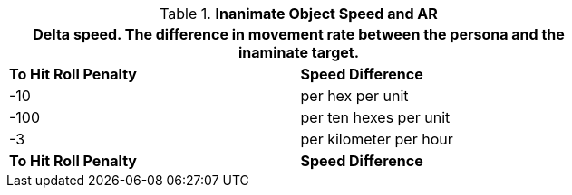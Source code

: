 // Table 29.6 Speed Difference and AR
.*Inanimate Object Speed and AR*
[width="75%",cols="2*^",frame="all", stripes="even"]
|===
2+<|Delta speed. The difference in movement rate between the persona and the inaminate target. 

s|To Hit Roll Penalty 
s|Speed Difference

|-10
|per hex per unit

|-100
|per ten hexes per unit

|-3
| per kilometer per hour

s|To Hit Roll Penalty 
s|Speed Difference
|===

